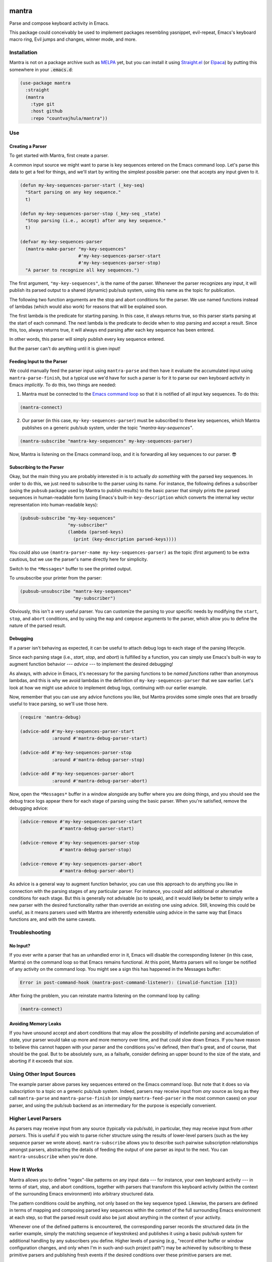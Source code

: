 .. image:: https://github.com/countvajhula/mantra/actions/workflows/test.yml/badge.svg
    :target: https://github.com/countvajhula/mantra/actions

.. image:: https://coveralls.io/repos/github/countvajhula/mantra/badge.svg?branch=master
    :target: https://coveralls.io/github/countvajhula/mantra?branch=master

.. image:: https://melpa.org/packages/mantra-badge.svg
    :alt: MELPA
    :target: https://melpa.org/#/mantra

.. image:: https://stable.melpa.org/packages/mantra-badge.svg
    :alt: MELPA Stable
    :target: https://stable.melpa.org/#/mantra

mantra
===========
Parse and compose keyboard activity in Emacs.

This package could conceivably be used to implement packages resembling yasnippet, evil-repeat, Emacs's keyboard macro ring, Evil jumps and changes, winner mode, and more.

Installation
------------

Mantra is not on a package archive such as `MELPA <https://melpa.org/>`_ yet, but you can install it using `Straight.el <https://github.com/radian-software/straight.el>`_ (or `Elpaca <https://github.com/progfolio/elpaca>`_) by putting this somewhere in your :code:`.emacs.d`:

.. code-block:: elisp

  (use-package mantra
    :straight
    (mantra
      :type git
      :host github
      :repo "countvajhula/mantra"))

Use
---

Creating a Parser
~~~~~~~~~~~~~~~~~

To get started with Mantra, first create a parser.

A common input source we might want to parse is key sequences entered on the Emacs command loop. Let's parse this data to get a feel for things, and we'll start by writing the simplest possible parser: one that accepts any input given to it.

.. code-block:: elisp

  (defun my-key-sequences-parser-start (_key-seq)
    "Start parsing on any key sequence."
    t)

  (defun my-key-sequences-parser-stop (_key-seq _state)
    "Stop parsing (i.e., accept) after any key sequence."
    t)

  (defvar my-key-sequences-parser
    (mantra-make-parser "my-key-sequences"
                        #'my-key-sequences-parser-start
                        #'my-key-sequences-parser-stop)
    "A parser to recognize all key sequences.")

The first argument, ``"my-key-sequences"``, is the name of the parser. Whenever the parser recognizes any input, it will publish its parsed output to a shared (dynamic) pub/sub system, using this name as the topic for publication.

The following two function arguments are the stop and abort conditions for the parser. We use named functions instead of lambdas (which would also work) for reasons that will be explained soon.

The first lambda is the predicate for starting parsing. In this case, it always returns true, so this parser starts parsing at the start of each command. The next lambda is the predicate to decide when to stop parsing and accept a result. Since this, too, always returns true, it will always end parsing after each key sequence has been entered.

In other words, this parser will simply publish every key sequence entered.

But the parser can't do anything until it is given input!

Feeding Input to the Parser
~~~~~~~~~~~~~~~~~~~~~~~~~~~

We could manually feed the parser input using ``mantra-parse`` and then have it evaluate the accumulated input using ``mantra-parse-finish``, but a typical use we'd have for such a parser is for it to parse our own keyboard activity in Emacs *implicitly*. To do this, two things are needed:

1. Mantra must be connected to the `Emacs command loop <https://www.gnu.org/software/emacs/manual/html_node/elisp/Command-Overview.html>`_ so that it is notified of all input key sequences. To do this:

.. code-block:: elisp

  (mantra-connect)

2. Our parser (in this case, ``my-key-sequences-parser``) must be subscribed to these key sequences, which Mantra publishes on a generic pub/sub system, under the topic `"mantra-key-sequences"`.

.. code-block:: elisp

  (mantra-subscribe "mantra-key-sequences" my-key-sequences-parser)

Now, Mantra is listening on the Emacs command loop, and it is forwarding all key sequences to our parser. 😎

Subscribing to the Parser
~~~~~~~~~~~~~~~~~~~~~~~~~

Okay, but the main thing you are probably interested in is to actually *do something* with the parsed key sequences. In order to do this, we just need to subscribe to the parser using its name. For instance, the following defines a subscriber (using the ``pubsub`` package used by Mantra to publish results) to the basic parser that simply prints the parsed sequences in human-readable form (using Emacs's built-in ``key-description`` which converts the internal key vector representation into human-readable keys):

.. code-block:: elisp

  (pubsub-subscribe "my-key-sequences"
                    "my-subscriber"
                    (lambda (parsed-keys)
                      (print (key-description parsed-keys))))

You could also use ``(mantra-parser-name my-key-sequences-parser)`` as the topic (first argument) to be extra cautious, but we use the parser's name directly here for simplicity.

Switch to the ``*Messages*`` buffer to see the printed output.

To unsubscribe your printer from the parser:

.. code-block:: elisp

  (pubsub-unsubscribe "mantra-key-sequences"
                      "my-subscriber")

Obviously, this isn't a very useful parser. You can customize the parsing to your specific needs by modifying the ``start``, ``stop``, and ``abort`` conditions, and by using the ``map`` and ``compose`` arguments to the parser, which allow you to define the nature of the parsed result.

Debugging
~~~~~~~~~

If a parser isn't behaving as expected, it can be useful to attach debug logs to each stage of the parsing lifecycle.

Since each parsing stage (i.e., *start*, *stop*, and *abort*) is fulfilled by a function, you can simply use Emacs's built-in way to augment function behavior --- *advice* --- to implement the desired debugging!

As always, with advice in Emacs, it's necessary for the parsing functions to be *named functions* rather than anonymous lambdas, and this is why we avoid lambdas in the definition of ``my-key-sequences-parser`` that we saw earlier. Let's look at how we might use advice to implement debug logs, continuing with our earlier example.

Now, remember that you can use any advice functions you like, but Mantra provides some simple ones that are broadly useful to trace parsing, so we'll use those here.

.. code-block:: elisp

  (require 'mantra-debug)

  (advice-add #'my-key-sequences-parser-start
              :around #'mantra-debug-parser-start)

  (advice-add #'my-key-sequences-parser-stop
              :around #'mantra-debug-parser-stop)

  (advice-add #'my-key-sequences-parser-abort
              :around #'mantra-debug-parser-abort)

Now, open the ``*Messages*`` buffer in a window alongside any buffer where you are doing things, and you should see the debug trace logs appear there for each stage of parsing using the basic parser. When you're satisfied, remove the debugging advice:

.. code-block:: elisp

  (advice-remove #'my-key-sequences-parser-start
                 #'mantra-debug-parser-start)

  (advice-remove #'my-key-sequences-parser-stop
                 #'mantra-debug-parser-stop)

  (advice-remove #'my-key-sequences-parser-abort
                 #'mantra-debug-parser-abort)

As advice is a general way to augment function behavior, you can use this approach to do anything you like in connection with the parsing stages of any particular parser. For instance, you could add additional or alternative conditions for each stage. But this is generally not advisable (so to speak), and it would likely be better to simply write a new parser with the desired functionality rather than override an existing one using advice. Still, knowing this could be useful, as it means parsers used with Mantra are inherently extensible using advice in the same way that Emacs functions are, and with the same caveats.

Troubleshooting
---------------

No Input?
~~~~~~~~~

If you ever write a parser that has an unhandled error in it, Emacs will disable the corresponding listener (in this case, Mantra) on the command loop so that Emacs remains functional. At this point, Mantra parsers will no longer be notified of any activity on the command loop. You might see a sign this has happened in the Messages buffer:

.. code-block:: elisp

  Error in post-command-hook (mantra-post-command-listener): (invalid-function [13])

After fixing the problem, you can reinstate mantra listening on the command loop by calling:

.. code-block:: elisp

  (mantra-connect)

Avoiding Memory Leaks
~~~~~~~~~~~~~~~~~~~~~

If you have unsound accept and abort conditions that may allow the possibility of indefinite parsing and accumulation of state, your parser would take up more and more memory over time, and that could slow down Emacs. If you have reason to believe this cannot happen with your parser and the conditions you've defined, then that's great, and of course, that should be the goal. But to be absolutely sure, as a failsafe, consider defining an upper bound to the size of the state, and aborting if it exceeds that size.

Using Other Input Sources
-------------------------

The example parser above parses key sequences entered on the Emacs command loop. But note that it does so via subscription to a topic on a generic pub/sub system. Indeed, parsers may receive input from *any* source as long as they call ``mantra-parse`` and ``mantra-parse-finish`` (or simply ``mantra-feed-parser`` in the most common cases) on your parser, and using the pub/sub backend as an intermediary for the purpose is especially convenient.

Higher Level Parsers
--------------------

As parsers may receive input from any source (typically via pub/sub), in particular, they may receive input from *other parsers*. This is useful if you wish to parse richer structure using the results of lower-level parsers (such as the key sequence parser we wrote above). ``mantra-subscribe`` allows you to describe such pairwise subscription relationships amongst parsers, abstracting the details of feeding the output of one parser as input to the next. You can ``mantra-unsubscribe`` when you're done.

How It Works
------------

Mantra allows you to define "regex"-like patterns on any input data --- for instance, your own keyboard activity --- in terms of start, stop, and abort conditions, together with parsers that transform this keyboard activity (within the context of the surrounding Emacs environment) into arbitrary structured data.

The pattern conditions could be anything, not only based on the key sequence typed. Likewise, the parsers are defined in terms of mapping and composing parsed key sequences within the context of the full surrounding Emacs environment at each step, so that the parsed result could also be just about anything in the context of your activity.

Whenever one of the defined patterns is encountered, the corresponding parser records the structured data (in the earlier example, simply the matching sequence of keystrokes) and publishes it using a basic pub/sub system for additional handling by any subscribers you define. Higher levels of parsing (e.g., "record either buffer or window configuration changes, and only when I'm in such-and-such project path") may be achieved by subscribing to these primitive parsers and publishing fresh events if the desired conditions over these primitive parsers are met.

Mantra is purely syntax, without semantics. It does not bind key sequences to commands or even know what commands parsed sequences may be bound to. The patterns and parsers are defined by you and may be associated with any actions that you see fit to perform, independently of any configured keybindings for these key sequences.

Further Reading
---------------

This package is informed by the perspective developed in `A Vimlike Fluency <https://countvajhula.com/2021/01/21/vim-tip-of-the-day-a-series/>`_, especially:

- `Living the High Life <https://countvajhula.com/2021/02/02/vim-tip-of-the-day-living-the-high-life/>`_
- `Saying More (Macros) <https://countvajhula.com/2021/02/08/vim-tip-of-the-day-saying-more-macros/>`_
- `Going Places <https://countvajhula.com/2021/01/30/vim-tip-of-the-day-going-places/>`_

Non-Ownership
-------------

The freely released, copyright-free work in this repository represents an investment in a better way of doing things called attribution-based economics. Attribution-based economics is based on the simple idea that we gain more by giving more, not by holding on to things that, truly, we could only create because we, in our turn, received from others. As it turns out, an economic system based on attribution -- where those who give more are more empowered -- is significantly more efficient than capitalism while also being stable and fair (unlike capitalism, on both counts), giving it transformative power to elevate the human condition and address the problems that face us today along with a host of others that have been intractable since the beginning. You can help make this a reality by releasing your work in the same way -- freely into the public domain in the simple hope of providing value. Learn more about attribution-based economics at `drym.org <https://drym.org>`_, tell your friends, do your part.
